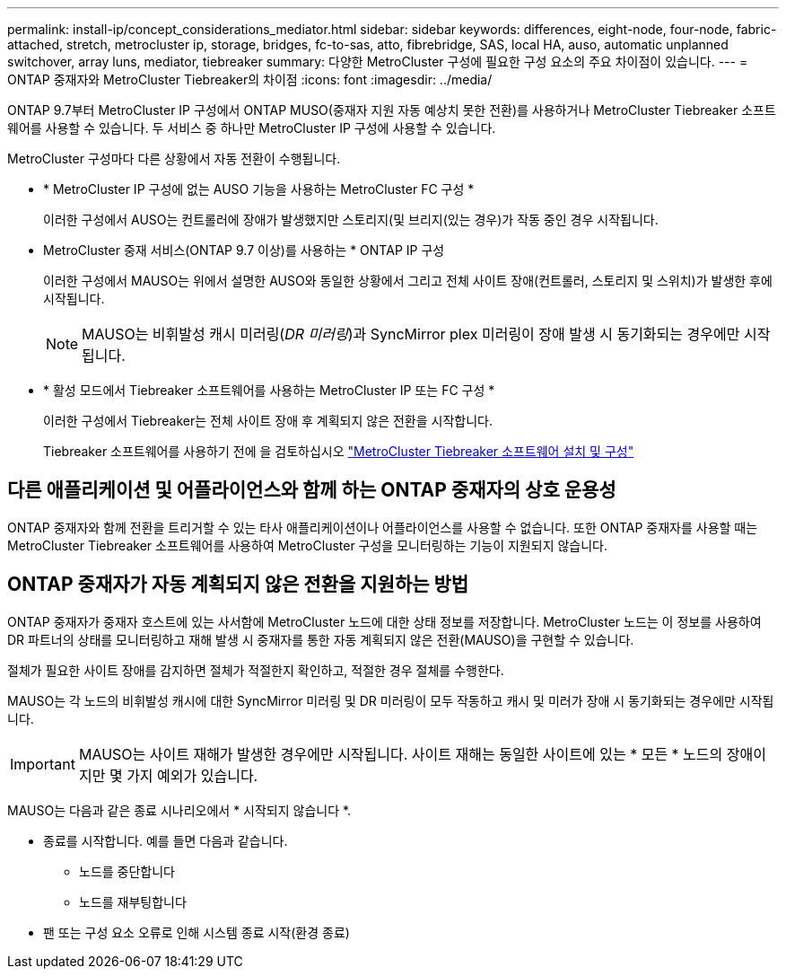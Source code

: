 ---
permalink: install-ip/concept_considerations_mediator.html 
sidebar: sidebar 
keywords: differences, eight-node, four-node, fabric-attached, stretch, metrocluster ip, storage, bridges, fc-to-sas, atto, fibrebridge, SAS, local HA, auso, automatic unplanned switchover, array luns, mediator, tiebreaker 
summary: 다양한 MetroCluster 구성에 필요한 구성 요소의 주요 차이점이 있습니다. 
---
= ONTAP 중재자와 MetroCluster Tiebreaker의 차이점
:icons: font
:imagesdir: ../media/


[role="lead"]
ONTAP 9.7부터 MetroCluster IP 구성에서 ONTAP MUSO(중재자 지원 자동 예상치 못한 전환)를 사용하거나 MetroCluster Tiebreaker 소프트웨어를 사용할 수 있습니다. 두 서비스 중 하나만 MetroCluster IP 구성에 사용할 수 있습니다.

MetroCluster 구성마다 다른 상황에서 자동 전환이 수행됩니다.

* * MetroCluster IP 구성에 없는 AUSO 기능을 사용하는 MetroCluster FC 구성 *
+
이러한 구성에서 AUSO는 컨트롤러에 장애가 발생했지만 스토리지(및 브리지(있는 경우)가 작동 중인 경우 시작됩니다.

* MetroCluster 중재 서비스(ONTAP 9.7 이상)를 사용하는 * ONTAP IP 구성
+
이러한 구성에서 MAUSO는 위에서 설명한 AUSO와 동일한 상황에서 그리고 전체 사이트 장애(컨트롤러, 스토리지 및 스위치)가 발생한 후에 시작됩니다.

+

NOTE: MAUSO는 비휘발성 캐시 미러링(_DR 미러링_)과 SyncMirror plex 미러링이 장애 발생 시 동기화되는 경우에만 시작됩니다.

* * 활성 모드에서 Tiebreaker 소프트웨어를 사용하는 MetroCluster IP 또는 FC 구성 *
+
이러한 구성에서 Tiebreaker는 전체 사이트 장애 후 계획되지 않은 전환을 시작합니다.

+
Tiebreaker 소프트웨어를 사용하기 전에 을 검토하십시오 link:../tiebreaker/concept_overview_of_the_tiebreaker_software.html["MetroCluster Tiebreaker 소프트웨어 설치 및 구성"]





== 다른 애플리케이션 및 어플라이언스와 함께 하는 ONTAP 중재자의 상호 운용성

ONTAP 중재자와 함께 전환을 트리거할 수 있는 타사 애플리케이션이나 어플라이언스를 사용할 수 없습니다. 또한 ONTAP 중재자를 사용할 때는 MetroCluster Tiebreaker 소프트웨어를 사용하여 MetroCluster 구성을 모니터링하는 기능이 지원되지 않습니다.



== ONTAP 중재자가 자동 계획되지 않은 전환을 지원하는 방법

ONTAP 중재자가 중재자 호스트에 있는 사서함에 MetroCluster 노드에 대한 상태 정보를 저장합니다. MetroCluster 노드는 이 정보를 사용하여 DR 파트너의 상태를 모니터링하고 재해 발생 시 중재자를 통한 자동 계획되지 않은 전환(MAUSO)을 구현할 수 있습니다.

절체가 필요한 사이트 장애를 감지하면 절체가 적절한지 확인하고, 적절한 경우 절체를 수행한다.

MAUSO는 각 노드의 비휘발성 캐시에 대한 SyncMirror 미러링 및 DR 미러링이 모두 작동하고 캐시 및 미러가 장애 시 동기화되는 경우에만 시작됩니다.


IMPORTANT: MAUSO는 사이트 재해가 발생한 경우에만 시작됩니다. 사이트 재해는 동일한 사이트에 있는 * 모든 * 노드의 장애이지만 몇 가지 예외가 있습니다.

MAUSO는 다음과 같은 종료 시나리오에서 * 시작되지 않습니다 *.

* 종료를 시작합니다. 예를 들면 다음과 같습니다.
+
** 노드를 중단합니다
** 노드를 재부팅합니다


* 팬 또는 구성 요소 오류로 인해 시스템 종료 시작(환경 종료)

